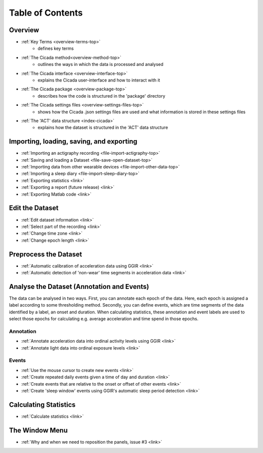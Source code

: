 .. _toc-top:

=================
Table of Contents
=================

.. _toc-overview:

Overview
========
- :ref:`Key Terms <overview-terms-top>`
    - defines key terms
- :ref:`The Cicada method<overview-method-top>`
    - outlines the ways in which the data is processed and analysed
- :ref:`The Cicada interface <overview-interface-top>`
    - explains the Cicada user-interface and how to interact with it
- :ref:`The Cicada package <overview-package-top>`
    - describes how the code is structured in the 'package' directory
- :ref:`The Cicada settings files <overview-settings-files-top>`
    - shows how the Cicada .json settings files are used and what information is stored in these settings files
- :ref:`The 'ACT' data structure <index-cicada>`
    - explains how the dataset is structured in the 'ACT' data structure

.. _toc-file:

Importing, loading, saving, and exporting
=========================================
- :ref:`Importing an actigraphy recording <file-import-actigraphy-top>`
- :ref:`Saving and loading a Dataset <file-save-open-dataset-top>`
- :ref:`Importing data from other wearable devices <file-import-other-data-top>`
- :ref:`Importing a sleep diary <file-import-sleep-diary-top>`
- :ref:`Exporting statistics <link>`
- :ref:`Exporting a report (future release) <link>`
- :ref:`Exporting Matlab code <link>`

.. _toc-edit:

Edit the Dataset
================
- :ref:`Edit dataset information <link>`
- :ref:`Select part of the recording <link>`
- :ref:`Change time zone <link>`
- :ref:`Change epoch length <link>`

.. _toc-preproc:

Preprocess the Dataset
======================
- :ref:`Automatic calibration of acceleration data using GGIR <link>`
- :ref:`Automatic detection of 'non-wear' time segments in acceleration data <link>`

.. _toc-analysis:

Analyse the Dataset (Annotation and Events)
===========================================

The data can be analysed in two ways. First, you can annotate each epoch of the data. Here, each epoch is assigned a label according to some thresholding method. Secondly, you can define events, which are time segments of the data identified by a label, an onset and duration. When calculating statistics, these annotation and event labels are used to select those epochs for calculating e.g. average acceleration and time spend in those epochs.

Annotation
----------
- :ref:`Annotate acceleration data into ordinal activity levels using GGIR <link>`
- :ref:`Annotate light data into ordinal exposure levels <link>`

Events
------
- :ref:`Use the mouse cursor to create new events <link>`
- :ref:`Create repeated daily events given a time of day and duration <link>`
- :ref:`Create events that are relative to the onset or offset of other events <link>`
- :ref:`Create 'sleep window' events using GGIR's automatic sleep period detection <link>`

.. _toc-stats:

Calculating Statistics
======================
- :ref:`Calculate statistics <link>`

.. _toc-window:

The Window Menu
===============
- :ref:`Why and when we need to reposition the panels, issue #3 <link>`